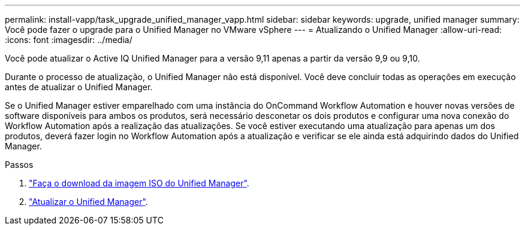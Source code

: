 ---
permalink: install-vapp/task_upgrade_unified_manager_vapp.html 
sidebar: sidebar 
keywords: upgrade, unified manager 
summary: Você pode fazer o upgrade para o Unified Manager no VMware vSphere 
---
= Atualizando o Unified Manager
:allow-uri-read: 
:icons: font
:imagesdir: ../media/


[role="lead"]
Você pode atualizar o Active IQ Unified Manager para a versão 9,11 apenas a partir da versão 9,9 ou 9,10.

Durante o processo de atualização, o Unified Manager não está disponível. Você deve concluir todas as operações em execução antes de atualizar o Unified Manager.

Se o Unified Manager estiver emparelhado com uma instância do OnCommand Workflow Automation e houver novas versões de software disponíveis para ambos os produtos, será necessário desconetar os dois produtos e configurar uma nova conexão do Workflow Automation após a realização das atualizações. Se você estiver executando uma atualização para apenas um dos produtos, deverá fazer login no Workflow Automation após a atualização e verificar se ele ainda está adquirindo dados do Unified Manager.

.Passos
. link:task_download_unified_manager_iso_image_vapp.html["Faça o download da imagem ISO do Unified Manager"].
. link:task_upgrade_unified_manager_virtual_appliance_vapp.html["Atualizar o Unified Manager"].

